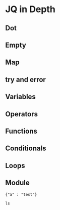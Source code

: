 * JQ in Depth
** Dot
** Empty
** Map
** try and error
** Variables
** Operators
** Functions
** Conditionals
** Loops
** Module
  #+NAME: json1
  #+BEGIN_EXAMPLE
  {"a" : "test"}
  #+END_EXAMPLE

   #+BEGIN_SRC shell
   ls
   #+END_SRC
